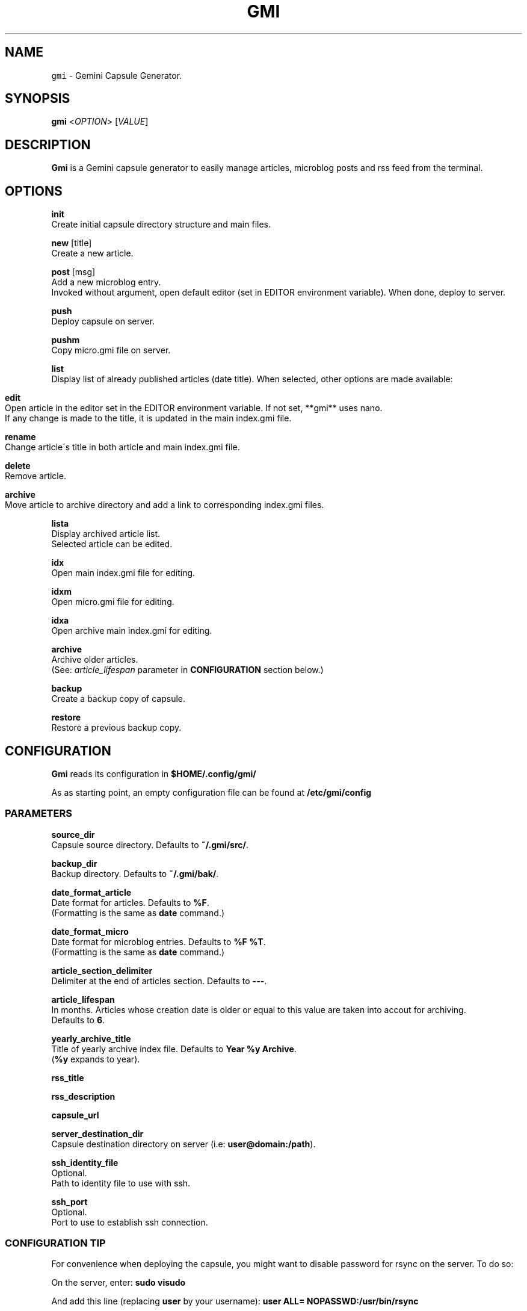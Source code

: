 .TH GMI 1 0.7.5 Linux "User Manuals"
.SH NAME
\fB\fCgmi\fR \- Gemini Capsule Generator\.
.SH "SYNOPSIS"
.B gmi
<\fIOPTION\fR> [\fIVALUE\fR]
.SH "DESCRIPTION"
.PP
\fBGmi\fR is a Gemini capsule generator to easily manage articles, microblog posts and rss feed from the terminal\.
.SH "OPTIONS"
\fBinit\fR
  Create initial capsule directory structure and main files\.
.PP
\fBnew\fR [title]
  Create a new article\.
.PP
\fBpost\fR [msg]
  Add a new microblog entry\.
.br
  Invoked without argument, open default editor (set in EDITOR environment variable)\. When done, deploy to server\.
.PP
\fBpush\fR
  Deploy capsule on server\.
.PP
\fBpushm\fR
  Copy micro\.gmi file on server\.
.PP
\fBlist\fR
  Display list of already published articles (date title)\. When selected, other options are made available:
.IP "" 4
.nf

\fBedit\fR
  Open article in the editor set in the EDITOR environment variable\. If not set, **gmi** uses nano\.
  If any change is made to the title, it is updated in the main index\.gmi file\.

\fBrename\fR
  Change article\'s title in both article and main index\.gmi file\.

\fBdelete\fR
  Remove article\.

\fBarchive\fR
  Move article to archive directory and add a link to corresponding index\.gmi files\.
.
.fi
.
.IP "" 0
.
.P
\fBlista\fR
  Display archived article list\.
.br
  Selected article can be edited\.

\fBidx\fR
  Open main index\.gmi file for editing\.

\fBidxm\fR
  Open micro\.gmi file for editing\.

\fBidxa\fR
  Open archive main index\.gmi for editing\.

\fBarchive\fR
  Archive older articles\.
  (See: \fIarticle_lifespan\fR parameter in \fBCONFIGURATION\fR section below.)

\fBbackup\fR
  Create a backup copy of capsule\.

\fBrestore\fR
  Restore a previous backup copy\.
.SH "CONFIGURATION"
\fBGmi\fR reads its configuration in \fB$HOME/\.config/gmi/\fR
.
.P
As as starting point, an empty configuration file can be found at \fB/etc/gmi/config\fR
.
.SS "PARAMETERS"
\fBsource_dir\fR
  Capsule source directory\. Defaults to \fB~/\.gmi/src/\fR\.

\fBbackup_dir\fR
  Backup directory\. Defaults to \fB~/\.gmi/bak/\fR\.

\fBdate_format_article\fR
  Date format for articles\. Defaults to \fB%F\fR\.
  (Formatting is the same as \fBdate\fR command\.)

\fBdate_format_micro\fR
  Date format for microblog entries\. Defaults to \fB%F %T\fR\.
  (Formatting is the same as \fBdate\fR command\.)

\fBarticle_section_delimiter\fR
  Delimiter at the end of articles section\. Defaults to \fB\-\-\-\fR\.

\fBarticle_lifespan\fR
  In months\. Articles whose creation date is older or equal to this value are taken into accout for archiving.
  Defaults to \fB6\fR\.

\fByearly_archive_title\fR
  Title of yearly archive index file\. Defaults to \fBYear %y Archive\fR\.
  (\fB%y\fR expands to year)\.

\fBrss_title\fR

\fBrss_description\fR

\fBcapsule_url\fR

\fBserver_destination_dir\fR
  Capsule destination directory on server (i\.e: \fBuser@domain:/path\fR)\.

\fBssh_identity_file\fR
  Optional\.
  Path to identity file to use with ssh\.

\fBssh_port\fR
  Optional\.
  Port to use to establish ssh connection\.

.SS "CONFIGURATION TIP"
For convenience when deploying the capsule, you might want to disable password for rsync on the server\.
To do so:

On the server, enter: \fBsudo visudo\fR

And add this line (replacing \fBuser\fR by your username): \fBuser ALL= NOPASSWD:/usr/bin/rsync\fR
.
.SH "AUTHOR"
Written by Stéphane Meyer (Teegre)\.
.
.SH "REPORTING BUGS"
\fIhttps://github\.com/teegre/gmi/issues\fR
.
.SH "LICENSE"
License GPL\-v3
.
.P
This is free software provided \fBAS IS\fR with \fBNO WARRANTY\fR\.
.
.br
Feel free to change and redistribute\.
.
.P
For more info, see \fB/usr/share/licenses/gmi/LICENSE\fR\.
